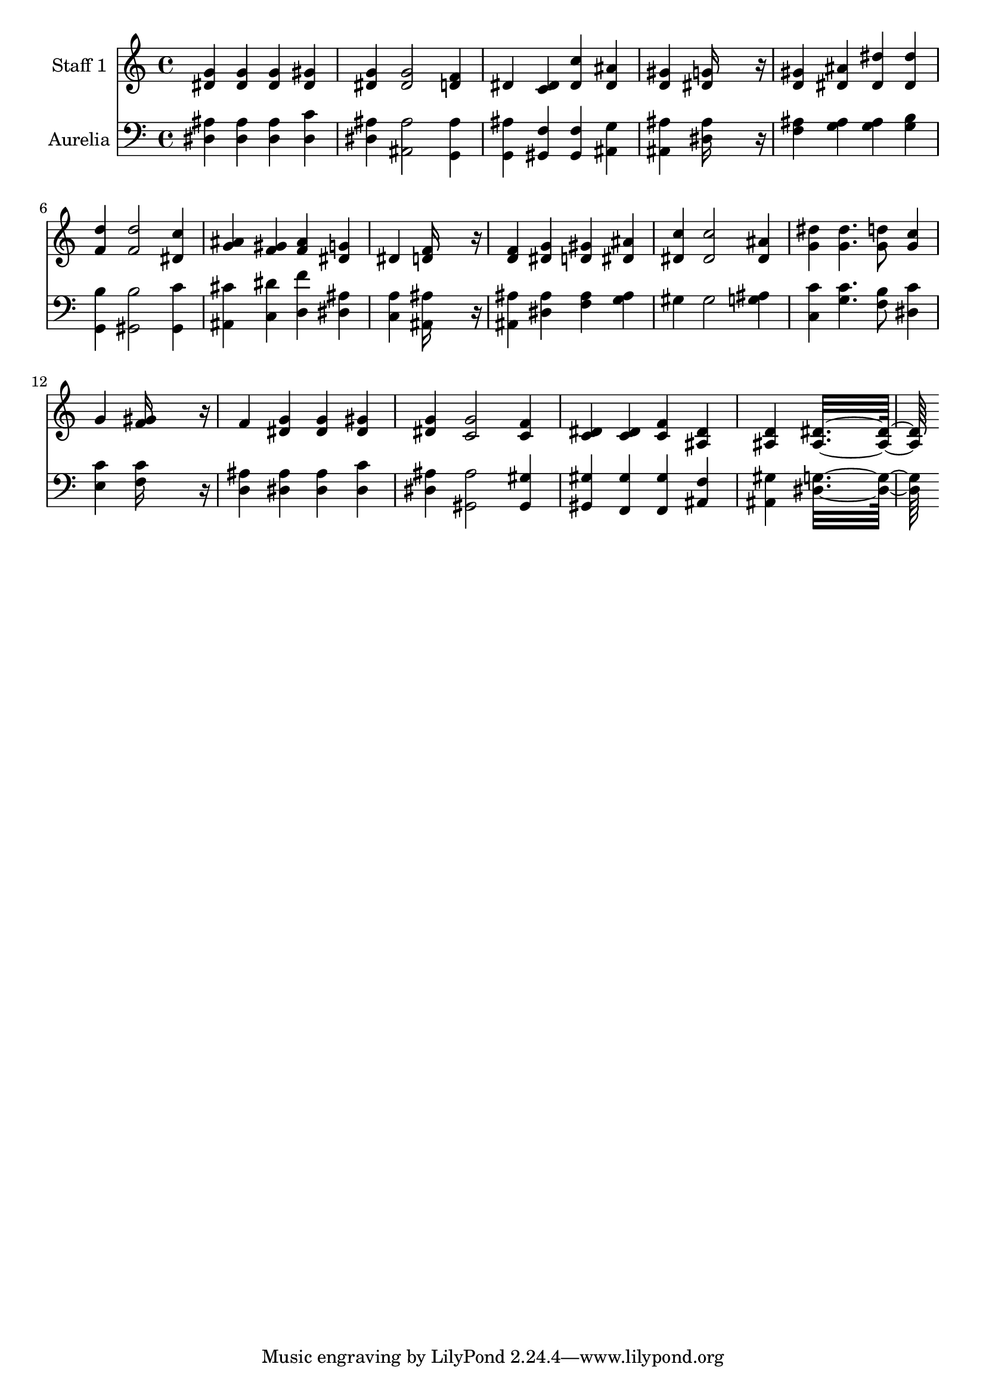 % Lily was here -- automatically converted by c:/Program Files (x86)/LilyPond/usr/bin/midi2ly.py from output/midi/316-live-out-thy-life-within-me.mid
\version "2.14.0"

\layout {
  \context {
    \Voice
    \remove "Note_heads_engraver"
    \consists "Completion_heads_engraver"
    \remove "Rest_engraver"
    \consists "Completion_rest_engraver"
  }
}

trackAchannelA = {


  \key c \major
    
  % [COPYRIGHT_NOTICE] Public domain
  
  \set Staff.instrumentName = "Conduct"
  
}

trackA = <<
  \context Voice = voiceA \trackAchannelA
>>


trackBchannelA = {
  
  \set Staff.instrumentName = "Staff 1"
  

  \key c \major
  
  \time 4/4 
  
  \time 4/4 
  
}

trackBchannelB = \relative c {
  <g'' dis >4 <g dis > <g dis > <gis dis > 
  | % 2
  <g dis > <g dis >2 <f d >4 
  | % 3
  dis <dis c > <c' dis, > <ais dis, > 
  | % 4
  <gis d > <g dis >16*11 r16 
  | % 5
  <gis d >4 <ais dis, > <dis dis, > <dis dis, > 
  | % 6
  <d f, > <d f, >2 <c dis, >4 
  | % 7
  <ais g > <gis f > <ais f > <g dis > 
  | % 8
  dis <f d >16*11 r16 
  | % 9
  <f d >4 <g dis > <gis d > <ais dis, > 
  | % 10
  <c dis, > <c dis, >2 <ais dis, >4 
  | % 11
  <dis g, > <dis g, >4. <d g, >8 <c g >4 
  | % 12
  g <gis f >16*11 r16 
  | % 13
  f4 <g dis > <g dis > <gis dis > 
  | % 14
  <g dis > <g c, >2 <f c >4 
  | % 15
  <dis c > <dis c > <f c > <dis ais > 
  | % 16
  <d ais > <dis ais >16*15 
}

trackB = <<
  \context Voice = voiceA \trackBchannelA
  \context Voice = voiceB \trackBchannelB
>>


trackCchannelA = {
  
  \set Staff.instrumentName = "Aurelia"
  

  \key c \major
  
  \time 4/4 
  
  \time 4/4 
  
}

trackCchannelB = \relative c {
  <ais' dis, >4 <ais dis, > <ais dis, > <c dis, > 
  | % 2
  <ais dis, > <ais ais, >2 <ais g, >4 
  | % 3
  <ais g, > <f gis, > <f gis, > <g ais, > 
  | % 4
  <ais ais, > <ais dis, >16*11 r16 
  | % 5
  <ais f >4 <ais g > <ais g > <b g > 
  | % 6
  <b g, > <b gis, >2 <c gis, >4 
  | % 7
  <cis ais, > <dis c, > <f d, > <ais, dis, > 
  | % 8
  <a c, > <ais ais, >16*11 r16 
  | % 9
  <ais ais, >4 <ais dis, > <ais f > <ais g > 
  | % 10
  gis gis2 <ais g >4 
  | % 11
  <c c, > <c g >4. <b f >8 <c dis, >4 
  | % 12
  <c e, > <c f, >16*11 r16 
  | % 13
  <ais d, >4 <ais dis, > <ais dis, > <c dis, > 
  | % 14
  <ais dis, > <ais gis, >2 <gis gis, >4 
  | % 15
  <gis gis, > <gis f, > <gis f, > <f ais, > 
  | % 16
  <gis ais, > <g dis >16*15 
}

trackC = <<

  \clef bass
  
  \context Voice = voiceA \trackCchannelA
  \context Voice = voiceB \trackCchannelB
>>


\score {
  <<
    \context Staff=trackB \trackA
    \context Staff=trackB \trackB
    \context Staff=trackC \trackA
    \context Staff=trackC \trackC
  >>
  \layout {}
  \midi {}
}
